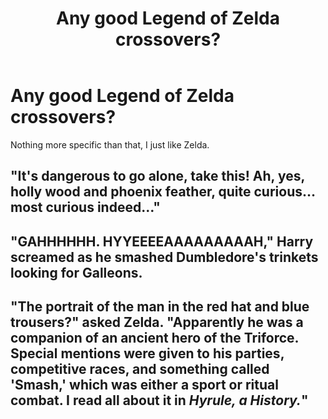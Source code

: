#+TITLE: Any good Legend of Zelda crossovers?

* Any good Legend of Zelda crossovers?
:PROPERTIES:
:Score: 1
:DateUnix: 1563455167.0
:DateShort: 2019-Jul-18
:FlairText: Request
:END:
Nothing more specific than that, I just like Zelda.


** "It's dangerous to go alone, take this! Ah, yes, holly wood and phoenix feather, quite curious... most curious indeed..."
:PROPERTIES:
:Author: wandererchronicles
:Score: 4
:DateUnix: 1563455619.0
:DateShort: 2019-Jul-18
:END:


** "GAHHHHHH. HYYEEEEAAAAAAAAAH," Harry screamed as he smashed Dumbledore's trinkets looking for Galleons.
:PROPERTIES:
:Score: 3
:DateUnix: 1563509067.0
:DateShort: 2019-Jul-19
:END:


** "The portrait of the man in the red hat and blue trousers?" asked Zelda. "Apparently he was a companion of an ancient hero of the Triforce. Special mentions were given to his parties, competitive races, and something called 'Smash,' which was either a sport or ritual combat. I read all about it in /Hyrule, a History./"
:PROPERTIES:
:Author: ForwardDiscussion
:Score: 2
:DateUnix: 1563472567.0
:DateShort: 2019-Jul-18
:END:
